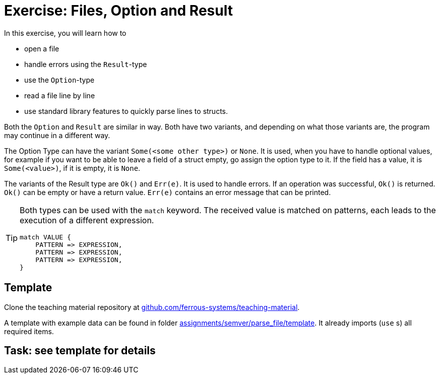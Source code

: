 = Exercise: Files, Option and Result
:source-language: rust

In this exercise, you will learn how to

* open a file
* handle errors using the `Result`-type
* use the `Option`-type
* read a file line by line
* use standard library features to quickly parse lines to structs.

Both the `Option` and `Result` are similar in way. Both have two variants, and
depending on what those variants are, the program may continue in a different way.

The Option Type can have the variant `Some(<some other type>)` or `None`.
It is used, when you have to handle optional values, for example if you want to
be able to leave a field of a struct empty, go assign the option type to it.
If the field has a value, it is `Some(<value>)`, if it is empty, it is `None`.

The variants of the Result type are `Ok()` and `Err(e)`. It is used to handle errors.
If an operation was successful, `Ok()` is returned. `Ok()` can be empty or have a
return value. `Err(e)` contains an error message that can be printed.

[TIP]
====
Both types can be used with the `match` keyword. The received value is matched on patterns, each leads to the execution of a different expression.

----
match VALUE {
    PATTERN => EXPRESSION,
    PATTERN => EXPRESSION,
    PATTERN => EXPRESSION,
}
----
====

== Template

Clone the teaching material repository at https://github.com/ferrous-systems/teaching-material[github.com/ferrous-systems/teaching-material].

A template with example data can be found in folder https://github.com/ferrous-systems/teaching-material/tree/master/assignments/semver/parse_file/template[assignments/semver/parse_file/template]. It already imports (`use` s) all required items.

== Task: see template for details
